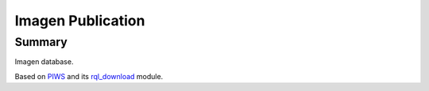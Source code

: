 ==================
Imagen Publication
==================

Summary
=======

Imagen database.

Based on PIWS_ and its rql_download_ module.

.. _PIWS: https://github.com/neurospin/piws
.. _rql_download: https://github.com/neurospin/rql_download
